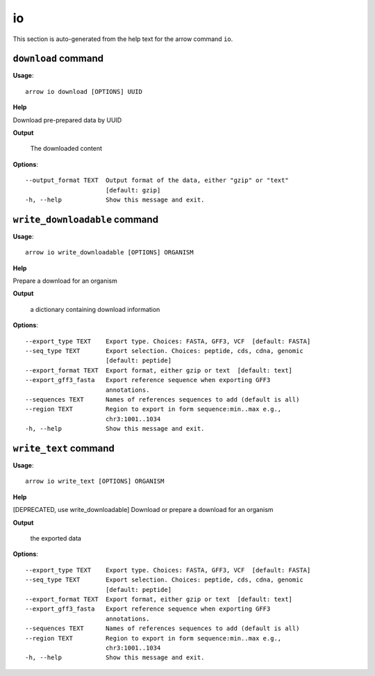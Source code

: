 io
==

This section is auto-generated from the help text for the arrow command
``io``.


``download`` command
--------------------

**Usage**::

    arrow io download [OPTIONS] UUID

**Help**

Download pre-prepared data by UUID


**Output**


    The downloaded content
    
**Options**::


      --output_format TEXT  Output format of the data, either "gzip" or "text"
                            [default: gzip]
      -h, --help            Show this message and exit.
    

``write_downloadable`` command
------------------------------

**Usage**::

    arrow io write_downloadable [OPTIONS] ORGANISM

**Help**

Prepare a download for an organism


**Output**


    a dictionary containing download information
    
**Options**::


      --export_type TEXT    Export type. Choices: FASTA, GFF3, VCF  [default: FASTA]
      --seq_type TEXT       Export selection. Choices: peptide, cds, cdna, genomic
                            [default: peptide]
      --export_format TEXT  Export format, either gzip or text  [default: text]
      --export_gff3_fasta   Export reference sequence when exporting GFF3
                            annotations.
      --sequences TEXT      Names of references sequences to add (default is all)
      --region TEXT         Region to export in form sequence:min..max e.g.,
                            chr3:1001..1034
      -h, --help            Show this message and exit.
    

``write_text`` command
----------------------

**Usage**::

    arrow io write_text [OPTIONS] ORGANISM

**Help**

[DEPRECATED, use write_downloadable] Download or prepare a download for an organism


**Output**


    the exported data
    
**Options**::


      --export_type TEXT    Export type. Choices: FASTA, GFF3, VCF  [default: FASTA]
      --seq_type TEXT       Export selection. Choices: peptide, cds, cdna, genomic
                            [default: peptide]
      --export_format TEXT  Export format, either gzip or text  [default: text]
      --export_gff3_fasta   Export reference sequence when exporting GFF3
                            annotations.
      --sequences TEXT      Names of references sequences to add (default is all)
      --region TEXT         Region to export in form sequence:min..max e.g.,
                            chr3:1001..1034
      -h, --help            Show this message and exit.
    
